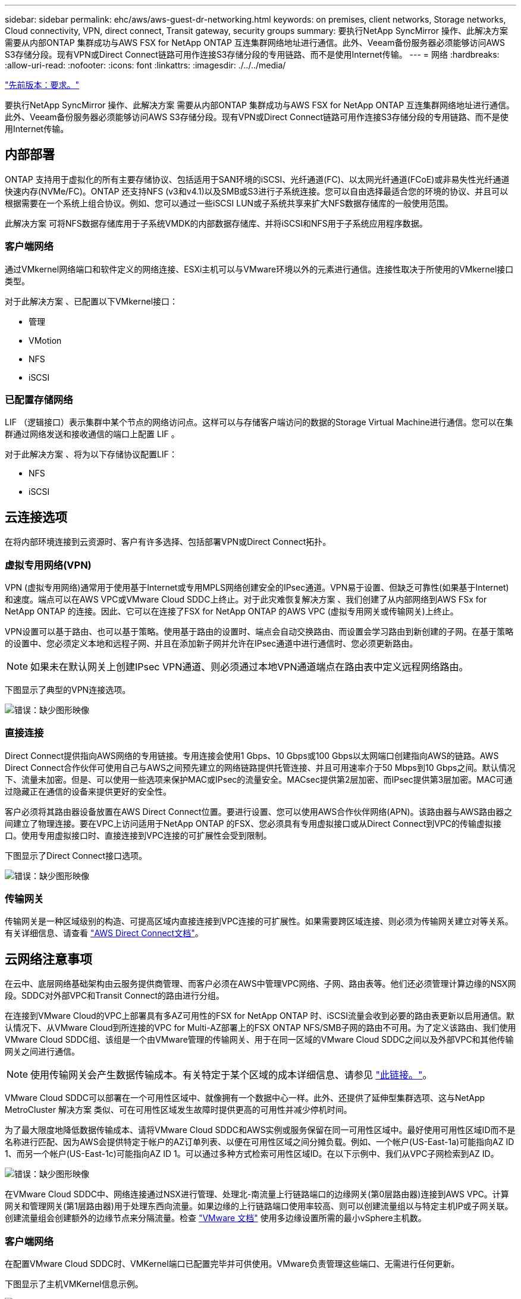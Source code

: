 ---
sidebar: sidebar 
permalink: ehc/aws/aws-guest-dr-networking.html 
keywords: on premises, client networks, Storage networks, Cloud connectivity, VPN, direct connect, Transit gateway, security groups 
summary: 要执行NetApp SyncMirror 操作、此解决方案 需要从内部ONTAP 集群成功与AWS FSX for NetApp ONTAP 互连集群网络地址进行通信。此外、Veeam备份服务器必须能够访问AWS S3存储分段。现有VPN或Direct Connect链路可用作连接S3存储分段的专用链路、而不是使用Internet传输。 
---
= 网络
:hardbreaks:
:allow-uri-read: 
:nofooter: 
:icons: font
:linkattrs: 
:imagesdir: ./../../media/


link:aws-guest-dr-requirements.html["先前版本：要求。"]

要执行NetApp SyncMirror 操作、此解决方案 需要从内部ONTAP 集群成功与AWS FSX for NetApp ONTAP 互连集群网络地址进行通信。此外、Veeam备份服务器必须能够访问AWS S3存储分段。现有VPN或Direct Connect链路可用作连接S3存储分段的专用链路、而不是使用Internet传输。



== 内部部署

ONTAP 支持用于虚拟化的所有主要存储协议、包括适用于SAN环境的iSCSI、光纤通道(FC)、以太网光纤通道(FCoE)或非易失性光纤通道快速内存(NVMe/FC)。ONTAP 还支持NFS (v3和v4.1)以及SMB或S3进行子系统连接。您可以自由选择最适合您的环境的协议、并且可以根据需要在一个系统上组合协议。例如、您可以通过一些iSCSI LUN或子系统共享来扩大NFS数据存储库的一般使用范围。

此解决方案 可将NFS数据存储库用于子系统VMDK的内部数据存储库、并将iSCSI和NFS用于子系统应用程序数据。



=== 客户端网络

通过VMkernel网络端口和软件定义的网络连接、ESXi主机可以与VMware环境以外的元素进行通信。连接性取决于所使用的VMkernel接口类型。

对于此解决方案 、已配置以下VMkernel接口：

* 管理
* VMotion
* NFS
* iSCSI




=== 已配置存储网络

LIF （逻辑接口）表示集群中某个节点的网络访问点。这样可以与存储客户端访问的数据的Storage Virtual Machine进行通信。您可以在集群通过网络发送和接收通信的端口上配置 LIF 。

对于此解决方案 、将为以下存储协议配置LIF：

* NFS
* iSCSI




== 云连接选项

在将内部环境连接到云资源时、客户有许多选择、包括部署VPN或Direct Connect拓扑。



=== 虚拟专用网络(VPN)

VPN (虚拟专用网络)通常用于使用基于Internet或专用MPLS网络创建安全的IPsec通道。VPN易于设置、但缺乏可靠性(如果基于Internet)和速度。端点可以在AWS VPC或VMware Cloud SDDC上终止。对于此灾难恢复解决方案 、我们创建了从内部网络到AWS FSx for NetApp ONTAP 的连接。因此、它可以在连接了FSX for NetApp ONTAP 的AWS VPC (虚拟专用网关或传输网关)上终止。

VPN设置可以基于路由、也可以基于策略。使用基于路由的设置时、端点会自动交换路由、而设置会学习路由到新创建的子网。在基于策略的设置中、您必须定义本地和远程子网、并且在添加新子网并允许在IPsec通道中进行通信时、您必须更新路由。


NOTE: 如果未在默认网关上创建IPsec VPN通道、则必须通过本地VPN通道端点在路由表中定义远程网络路由。

下图显示了典型的VPN连接选项。

image:dr-vmc-aws-image3.png["错误：缺少图形映像"]



=== 直接连接

Direct Connect提供指向AWS网络的专用链接。专用连接会使用1 Gbps、10 Gbps或100 Gbps以太网端口创建指向AWS的链路。AWS Direct Connect合作伙伴可使用自己与AWS之间预先建立的网络链路提供托管连接、并且可用速率介于50 Mbps到10 Gbps之间。默认情况下、流量未加密。但是、可以使用一些选项来保护MAC或IPsec的流量安全。MACsec提供第2层加密、而IPsec提供第3层加密。MAC可通过隐藏正在通信的设备来提供更好的安全性。

客户必须将其路由器设备放置在AWS Direct Connect位置。要进行设置、您可以使用AWS合作伙伴网络(APN)。该路由器与AWS路由器之间建立了物理连接。要在VPC上访问适用于NetApp ONTAP 的FSX、您必须具有专用虚拟接口或从Direct Connect到VPC的传输虚拟接口。使用专用虚拟接口时、直接连接到VPC连接的可扩展性会受到限制。

下图显示了Direct Connect接口选项。

image:dr-vmc-aws-image4.png["错误：缺少图形映像"]



=== 传输网关

传输网关是一种区域级别的构造、可提高区域内直接连接到VPC连接的可扩展性。如果需要跨区域连接、则必须为传输网关建立对等关系。有关详细信息、请查看 https://docs.aws.amazon.com/directconnect/latest/UserGuide/Welcome.html["AWS Direct Connect文档"^]。



== 云网络注意事项

在云中、底层网络基础架构由云服务提供商管理、而客户必须在AWS中管理VPC网络、子网、路由表等。他们还必须管理计算边缘的NSX网段。SDDC对外部VPC和Transit Connect的路由进行分组。

在连接到VMware Cloud的VPC上部署具有多AZ可用性的FSX for NetApp ONTAP 时、iSCSI流量会收到必要的路由表更新以启用通信。默认情况下、从VMware Cloud到所连接的VPC for Multi-AZ部署上的FSX ONTAP NFS/SMB子网的路由不可用。为了定义该路由、我们使用VMware Cloud SDDC组、该组是一个由VMware管理的传输网关、用于在同一区域的VMware Cloud SDDC之间以及外部VPC和其他传输网关之间进行通信。


NOTE: 使用传输网关会产生数据传输成本。有关特定于某个区域的成本详细信息、请参见 https://aws.amazon.com/transit-gateway/pricing/["此链接。"^]。

VMware Cloud SDDC可以部署在一个可用性区域中、就像拥有一个数据中心一样。此外、还提供了延伸型集群选项、这与NetApp MetroCluster 解决方案 类似、可在可用性区域发生故障时提供更高的可用性并减少停机时间。

为了最大限度地降低数据传输成本、请将VMware Cloud SDDC和AWS实例或服务保留在同一可用性区域中。最好使用可用性区域ID而不是名称进行匹配、因为AWS会提供特定于帐户的AZ订单列表、以便在可用性区域之间分摊负载。例如、一个帐户(US-East-1a)可能指向AZ ID 1、而另一个帐户(US-East-1c)可能指向AZ ID 1。可以通过多种方式检索可用性区域ID。在以下示例中、我们从VPC子网检索到AZ ID。

image:dr-vmc-aws-image5.png["错误：缺少图形映像"]

在VMware Cloud SDDC中、网络连接通过NSX进行管理、处理北-南流量上行链路端口的边缘网关(第0层路由器)连接到AWS VPC。计算网关和管理网关(第1层路由器)用于处理东西向流量。如果边缘的上行链路端口使用率较高、则可以创建流量组以与特定主机IP或子网关联。创建流量组会创建额外的边缘节点来分隔流量。检查 https://docs.vmware.com/en/VMware-Cloud-on-AWS/services/com.vmware.vmc-aws-networking-security/GUID-306D3EDC-F94E-4216-B306-413905A4A784.html["VMware 文档"^] 使用多边缘设置所需的最小vSphere主机数。



=== 客户端网络

在配置VMware Cloud SDDC时、VMKernel端口已配置完毕并可供使用。VMware负责管理这些端口、无需进行任何更新。

下图显示了主机VMKernel信息示例。

image:dr-vmc-aws-image6.png["错误：缺少图形映像"]



=== 配置的存储网络(iSCSI、NFS)

对于VM子系统存储网络、我们通常会创建端口组。通过NSX、我们可以创建在vCenter上用作端口组的分段。由于存储网络位于可路由的子网中、因此即使不创建单独的网段、您也可以使用默认NIC访问LUN或挂载NFS导出。要分隔存储流量、您可以创建其他分段、定义规则并控制这些分段上的MTU大小。为了提供容错功能、最好至少为存储网络配置两个专用区块。如前所述、如果上行链路带宽变为问题描述 、您可以创建流量组并分配IP前缀和网关以执行基于源的路由。

我们建议将灾难恢复SDDC中的网段与源环境进行匹配、以防止在故障转移期间猜测是否映射网络网段。



=== 安全组

许多安全选项均可在AWS VPC和VMware Cloud SDDC网络上提供安全通信。在VMware Cloud SDDC网络中、您可以使用NSX跟踪流来标识路径、包括使用的规则。然后、您可以使用VPC网络上的网络分析器确定此流期间使用的路径、包括路由表、安全组和网络访问控制列表。

link:aws-guest-dr-storage.html["下一步：存储。"]
